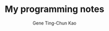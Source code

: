 #+TITLE: My programming notes
#+AUTHOR: Gene Ting-Chun Kao
#+EMAIL: kao.gene@gmail.com
#+DESCRIPTION: My programming notes
#+KEYWORDS:  org-mode, git, programming, web application, python, cpp, js, c#, java.
#+LANGUAGE:  en
#+OPTIONS:   H:4 num:nil toc:2 p:t
